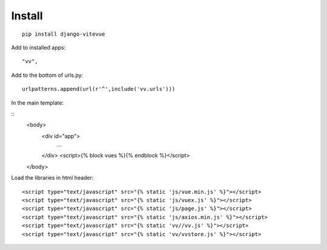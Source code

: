 Install
=======

.. highlight:: python

::
   
   pip install django-vitevue

Add to installed apps:

::

   "vv",
   
Add to the bottom of urls.py:

::

   urlpatterns.append(url(r'^',include('vv.urls')))


In the main template:

.. highlight:: django

::
   <body>
      <div id="app">
         ...
      </div>
      <script>{% block vues %}{% endblock %}</script>
   </body>
   
   
Load the libraries in html header:

.. highlight:: html

::

   <script type="text/javascript" src="{% static 'js/vue.min.js' %}"></script>
   <script type="text/javascript" src="{% static 'js/vuex.js' %}"></script>
   <script type="text/javascript" src="{% static 'js/page.js' %}"></script>
   <script type="text/javascript" src="{% static 'js/axios.min.js' %}"></script>
   <script type="text/javascript" src="{% static 'vv//vv.js' %}"></script>
   <script type="text/javascript" src="{% static 'vv/vvstore.js' %}"></script>
   